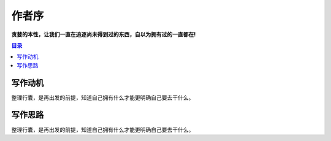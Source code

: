 .. _preface:

作者序
==============

**贪婪的本性，让我们一直在追逐尚未得到过的东西，自以为拥有过的一直都在!**

.. contents:: 目录
    :local:


写作动机
----------

整理行囊，是再出发的前提，知道自己拥有什么才能更明确自己要去干什么。

写作思路
----------

整理行囊，是再出发的前提，知道自己拥有什么才能更明确自己要去干什么。
